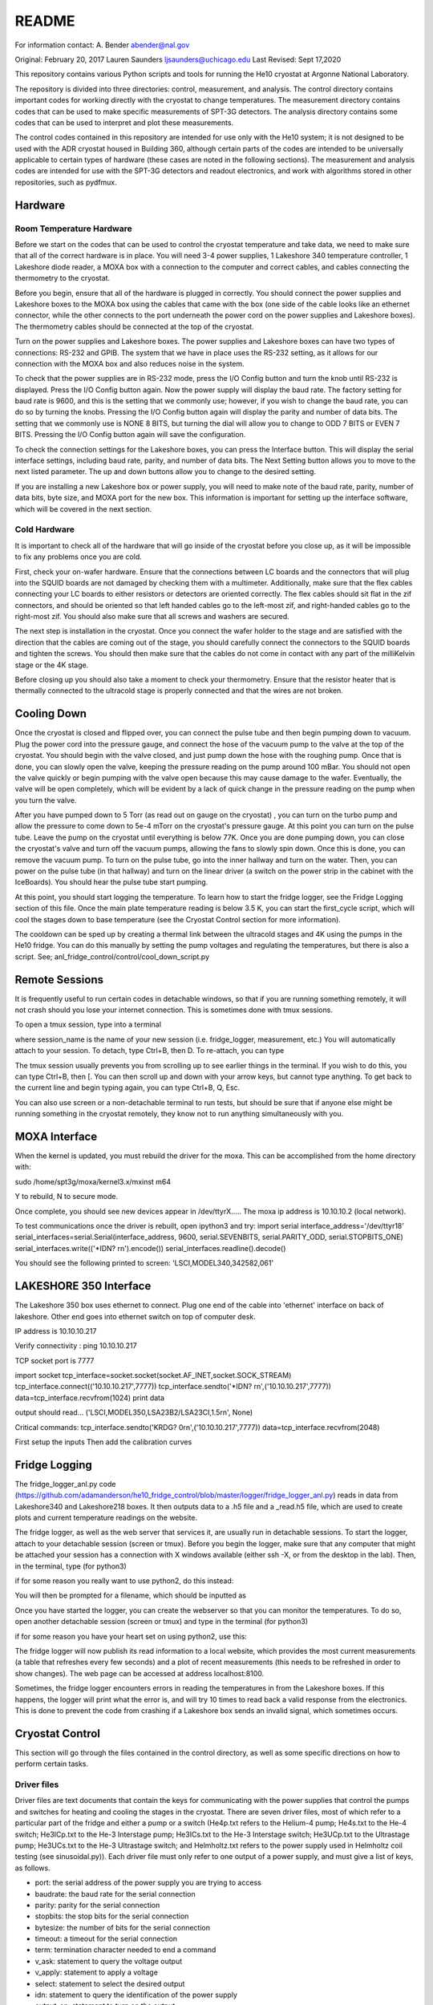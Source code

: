 ===============
README
===============

For information contact:
A. Bender
abender@nal.gov

Original: February 20, 2017
Lauren Saunders
ljsaunders@uchicago.edu
Last Revised: Sept 17,2020

This repository contains various Python scripts and tools for running the He10
cryostat at Argonne National Laboratory.

The repository is divided into three directories: control, measurement, and analysis.
The control directory contains important codes for working directly with the
cryostat to change temperatures. The measurement directory contains codes that
can be used to make specific measurements of SPT-3G detectors. The analysis
directory contains some codes that can be used to interpret and plot these measurements.

The control codes contained in this repository are intended for use only with the
He10 system; it is not designed to be used with the ADR cryostat housed in Building
360, although certain parts of the codes are intended to be universally applicable
to certain types of hardware (these cases are noted in the following sections).
The measurement and analysis codes are intended for use with the SPT-3G detectors
and readout electronics, and work with algorithms stored in other repositories,
such as pydfmux.

Hardware
========
Room Temperature Hardware
-------------------------
Before we start on the codes that can be used to control the cryostat temperature
and take data, we need to make sure that all of the correct hardware is in place.
You will need 3-4 power supplies, 1 Lakeshore 340 temperature controller,
1 Lakeshore diode reader, a MOXA box with a connection to the computer and correct
cables, and cables connecting the thermometry to the cryostat.

Before you begin, ensure that all of the hardware is plugged in correctly. You
should connect the power supplies and Lakeshore boxes to the MOXA box using the
cables that came with the box (one side of the cable looks like an ethernet
connector, while the other connects to the port underneath the power cord on the
power supplies and Lakeshore boxes). The thermometry cables should be connected
at the top of the cryostat.

Turn on the power supplies and Lakeshore boxes. The power supplies and Lakeshore
boxes can have two types of connections: RS-232 and GPIB. The system that we
have in place uses the RS-232 setting, as it allows for our connection with the
MOXA box and also reduces noise in the system.

To check that the power supplies are in RS-232 mode, press the I/O Config button
and turn the knob until RS-232 is displayed. Press the I/O Config button again.
Now the power supply will display the baud rate. The factory setting for baud rate
is 9600, and this is the setting that we commonly use; however, if you wish to
change the baud rate, you can do so by turning the knobs. Pressing the I/O Config
button again will display the parity and number of data bits. The setting that
we commonly use is NONE 8 BITS, but turning the dial will allow you to change to
ODD 7 BITS or EVEN 7 BITS. Pressing the I/O Config button again will save the
configuration.

To check the connection settings for the Lakeshore boxes, you can press the
Interface button. This will display the serial interface settings, including
baud rate, parity, and number of data bits. The Next Setting button allows you
to move to the next listed parameter. The up and down buttons allow you to change
to the desired setting.

If you are installing a new Lakeshore box or power supply, you will need to make
note of the baud rate, parity, number of data bits, byte size, and MOXA port for
the new box. This information is important for setting up the interface software,
which will be covered in the next section.

Cold Hardware
-------------
It is important to check all of the hardware that will go inside of the cryostat
before you close up, as it will be impossible to fix any problems once you are
cold.

First, check your on-wafer hardware. Ensure that the connections between
LC boards and the connectors that will plug into the SQUID boards are not damaged
by checking them with a multimeter. Additionally, make sure that the flex cables
connecting your LC boards to either resistors or detectors are oriented correctly.
The flex cables should sit flat in the zif connectors, and should be oriented so
that left handed cables go to the left-most zif, and right-handed cables go to the
right-most zif. You should also make sure that all screws and washers are secured.

The next step is installation in the cryostat. Once you connect the wafer holder
to the stage and are satisfied with the direction that the cables are coming out
of the stage, you should carefully connect the connectors to the SQUID boards and
tighten the screws. You should then make sure that the cables do not come in contact
with any part of the milliKelvin stage or the 4K stage.

Before closing up you should also take a moment to check your thermometry. Ensure
that the resistor heater that is thermally connected to the ultracold stage is
properly connected and that the wires are not broken.

Cooling Down
============
Once the cryostat is closed and flipped over, you can connect the pulse tube and
then begin pumping down to vacuum. Plug the power cord into the pressure gauge,
and connect the hose of the vacuum pump to the valve at the top of the cryostat.
You should begin with the valve closed, and just pump down the hose with the
roughing pump. Once that is done, you can slowly open the valve, keeping the
pressure reading on the pump around 100 mBar. You should not open the valve quickly
or begin pumping with the valve open because this may cause damage to the wafer.
Eventually, the valve will be open completely, which will be evident by a lack of
quick change in the pressure reading on the pump when you turn the valve.

After you have pumped down to 5  Torr (as read out on gauge on the cryostat)
, you can turn on the turbo pump and allow the
pressure to come down to 5e-4 mTorr on the cryostat's pressure gauge. At this point
you can turn on the pulse tube.  Leave the pump on the cryostat until everything is
below 77K.  Once you
are done pumping down, you can close the cryostat's valve and turn off the vacuum
pumps, allowing the fans to slowly spin down. Once this is done, you can remove
the vacuum pump. To turn on the pulse tube, go into the inner hallway and turn
on the water. Then, you can power on the pulse tube (in that hallway) and turn
on the linear driver (a switch on the power strip in the cabinet with the
IceBoards). You should hear the pulse tube start pumping.

At this point, you should start logging the temperature. To learn how to start the
fridge logger, see the Fridge Logging section of this file. Once the main plate
temperature reading is below 3.5 K, you can start the first_cycle script, which
will cool the stages down to base temperature (see the Cryostat Control section
for more information).

The cooldown can be sped up by creating a thermal link between the ultracold stages
and 4K using the pumps in the He10 fridge.  You can do this manually by setting the pump
voltages and regulating the temperatures, but there is also a script.
See; anl_fridge_control/control/cool_down_script.py


Remote Sessions
===============
It is frequently useful to run certain codes in detachable windows, so that if
you are running something remotely, it will not crash should you lose your internet
connection. This is sometimes done with tmux sessions.

To open a tmux session, type into a terminal

.. code

  tmux new -s session_name

where session_name is the name of your new session (i.e. fridge_logger, measurement, etc.)
You will automatically attach to your session. To detach, type Ctrl+B, then D. To
re-attach, you can type

.. code

  tmux attach -t session_name

The tmux session usually prevents you from scrolling up to see earlier things in
the terminal. If you wish to do this, you can type Ctrl+B, then [. You can then
scroll up and down with your arrow keys, but cannot type anything. To get back to
the current line and begin typing again, you can type Ctrl+B, Q, Esc.

You can also use screen or a non-detachable terminal to run tests, but should be
sure that if anyone else might be running something in the cryostat remotely, they
know not to run anything simultaneously with you.

MOXA Interface
==============

When the kernel is updated, you must rebuild the driver for the moxa.  This can be accomplished from the home directory with:

sudo /home/spt3g/moxa/kernel3.x/mxinst m64

Y to rebuild, N to secure mode.

Once complete, you should see new devices appear in /dev/ttyrX.....
The moxa ip address is 10.10.10.2  (local network).

To test communications once the driver is rebuilt, open ipython3 and try:
import serial
interface_address='/dev/ttyr18'
serial_interfaces=serial.Serial(interface_address, 9600, serial.SEVENBITS, serial.PARITY_ODD, serial.STOPBITS_ONE)
serial_interfaces.write(('*IDN? \r\n').encode())
serial_interfaces.readline().decode()

You should see the following printed to screen:
'LSCI,MODEL340,342582,061'

LAKESHORE 350 Interface
======================
The Lakeshore 350 box uses ethernet to connect.  Plug one end of the cable into 'ethernet' interface on back of lakeshore.  Other end goes into ethernet switch on top of computer desk.

IP address is 10.10.10.217

Verify connectivity : ping 10.10.10.217

TCP socket port is 7777

import socket
tcp_interface=socket.socket(socket.AF_INET,socket.SOCK_STREAM)
tcp_interface.connect(('10.10.10.217',7777))
tcp_interface.sendto('*IDN? \r\n',('10.10.10.217',7777))
data=tcp_interface.recvfrom(1024)
print data

output should read...
('LSCI,MODEL350,LSA23B2/LSA23CI,1.5\r\n', None)


Critical commands:
tcp_interface.sendto('KRDG? 0\r\n',('10.10.10.217',7777))
data=tcp_interface.recvfrom(2048)

First setup the inputs
Then add the calibration curves


Fridge Logging
==============
The fridge_logger_anl.py code
(https://github.com/adamanderson/he10_fridge_control/blob/master/logger/fridge_logger_anl.py)
reads in data from Lakeshore340 and Lakeshore218 boxes. It then outputs data to
a .h5 file and a _read.h5 file, which are used to create plots and current
temperature readings on the website.

The fridge logger, as well as the web server that services it, are usually run in
detachable sessions. To start the logger, attach to your detachable session
(screen or tmux). Before you begin the logger, make sure that any computer
that might be attached your session has a connection with X windows available
(either ssh -X, or from the desktop in the lab). Then, in the terminal, type (for python3)

.. code

    python /home/spt3g/he10_fridge_control/logger/fridge_logger_anl.py  #python3
    
if for some reason you really want to use python2, do this instead:

.. code

    python2 /home/spt3g/he10_fridge_control/logger/fridge_logger_anl.py   #python2 only
  

You will then be prompted for a filename, which should be inputted as

.. code

  /home/spt3g/he10_logs/filename.h5

Once you have started the logger, you can create the webserver so that you can
monitor the temperatures. To do so, open another detachable session (screen or
tmux) and type in the terminal (for python3)

.. code

    cd /home/spt3g/he10_fridge_control/website/ 
    python -m http.server 8100
    
if for some reason you have your heart set on using python2, use this:

.. code

   cd /home/spt3g/he10_fridge_control/website/
   python2 -m SimpleHTTPServer 8100

The fridge logger will now publish its read information to a local website, which
provides the most current measurements (a table that refreshes every few seconds)
and a plot of recent measurements (this needs to be refreshed in order to show
changes). The web page can be accessed at address localhost:8100.

Sometimes, the fridge logger encounters errors in reading the temperatures in
from the Lakeshore boxes. If this happens, the logger will print what the error
is, and will try 10 times to read back a valid response from the electronics.
This is done to prevent the code from crashing if a Lakeshore box sends an invalid
signal, which sometimes occurs.

Cryostat Control
================
This section will go through the files contained in the control directory, as well
as some specific directions on how to perform certain tasks.

Driver files
------------

Driver files are text documents that contain the keys for communicating with
the power supplies that control the pumps and switches for heating and cooling
the stages in the cryostat. There are seven driver files, most of which refer to a
particular part of the fridge and either a pump or a switch (He4p.txt refers to
the Helium-4 pump; He4s.txt to the He-4 switch; He3ICp.txt to the He-3 Interstage pump;
He3ICs.txt to the He-3 Interstage switch; He3UCp.txt to the Ultrastage pump;
He3UCs.txt to the He-3 Ultrastage switch; and Helmholtz.txt refers to the power
supply used in Helmholtz coil testing (see sinusoidal.py)). Each driver file
must only refer to one output of a power supply, and must give a list of keys,
as follows.

- port: the serial address of the power supply you are trying to access

- baudrate: the baud rate for the serial connection

- parity: parity for the serial connection

- stopbits: the stop bits for the serial connection

- bytesize: the number of bits for the serial connection

- timeout: a timeout for the serial connection

- term: termination character needed to end a command

- v_ask: statement to query the voltage output

- v_apply: statement to apply a voltage

- select: statement to select the desired output

- idn: statement to query the identification of the power supply

- output_on: statement to turn on the output

- remote: statement to set the power supply in remote mode

- error_ask: statement to query errors

- sep: separation character (for power supplies that require an output selection)

- vmin: the output's minimum allowable voltage

- vmax: the output's maximum allowable voltage

In order to add a new power supply or change a current power supply to a
different one, you need to create or edit a driver file to include the commands
that the power supply needs to read in order to execute what you want. Certain
keys (select, output_on, remote, and sep) may not be applicable to your power
supply; in this case, they can simply be set to None. An example driver file
can be seen below.

.. code

  port=/dev/ttyr12
  baudrate=9600
  parity=none
  stopbits=2
  bytesize=8
  timeout=1
  term=\r\n
  v_ask=MEAS:VOLT?
  v_apply=APPL
  select=INST:NSEL 2
  idn=*IDN?
  output_on=OUTP ON
  remote=SYST:REM
  error_ask=SYST:ERR?
  sep=;:
  vmin=0
  vmax=35

PowerSupply class
-----------------
Simply writing a driver file does not provide any connection with the device
you are trying to communicate with; it is just a template for things that
you should be able to write to the power supply. The PowerSupply class,
which is contained in powersupply.py, is the Python class which allows you
to set up connections.

PowerSupply requires you to supply a driver file, which it uses to write
to the power supplies. Currently, PowerSupply assumes that your driver
file is stored in anl_fridge_control/control. An example of setting up one
of these class objects is shown below.

.. code:: python

  import anl_fridge_control.control.powersupply as PS

  # set He4p as the connection dictated by driver file He4p.txt
  He4p = PS.PowerSupply('He4p.txt')

PowerSupply provides functions for connecting with the power supplies and
troubleshooting issues. The callable functions are listed below.

- who_am_i: asks the power supply to send its identification, and reads out
this signal

  - Parameters: None

  - Returns: string of the power supply's identification

- error: asks the power supply to send all errors in queue, and reads this out

  - Parameters: None

  - Returns: list of strings of errors

- remote_set: sets the power supply to remote mode

  - Parameters: None

  - Returns: None

- read_voltage: queries the power supply for the current voltage output, and
reads back this message

  - Parameters: None

  - Returns: string of voltage output

- set_voltage: sets the voltage to a specified number

  - Parameters: voltage (float)

  - Returns: None

- set_vi: sets the voltage and current to specified numbers

  - Parameters: current (float), voltage (float)

  - Returns: None

This is not a comprehensive list of every query and command you can possibly
send to the power supply, simply a group of commands that are commonly needed
for our purposes. It is possible to send a command outside of this list. To
do so, you will need to know the exact message required to get the result
you are looking for, which can be found in the manual for the power supply.
Then, to send the message, you can use the serial_connex.write() and
serial_connex.readline() functions, as shown below.

.. code:: python

  # ask the power supply what voltage the output is set to
  He4p.serial_connex.write('APPL?\r\n')
  # read back the response from the power supply
  He4p.serial_connex.readline()

The PowerSupply class is intended to be general enough to be used with
any power supply, so long as it is provided a driver file that includes
all of the correct statements for your power supply. At present, the class
can only be used with a serial connection; however, it can be amended to
include other types of connections, such as IEEE-488 or ethernet.

TempControl class
-----------------
The TempControl class, which is contained in lakeshore.py, also uses
a serial connection to communicate with the Lakeshore340 Temperature
Controller. It does not require a driver file, and does not attempt to be
general to all temperature controllers. It does, however, require a serial
address and a list of four channel names. An example of creating this
connection is shown below.

.. code:: python

  import anl_fridge_control.control.lakeshore as LS

  ChaseLS = LS.TempControl('/dev/ttyr18', ['A','B','C1','C2'])

TempControl provides a few functions for connecting with the Lakeshore340
box. These functions are listed below.

- set_PID_temp: sets the temperature of the heater for the UC Head

  - Parameters: loop (1), temperature (float, in Kelvin)

  - Returns: None

- set_heater_range: sets the heater range, which controls power to the PID

  - Parameters: heater range (integer 0-5)

  -Returns: None

- get_temps: reads out the temperatures directly from the Lakeshore340

  - Parameters: None

  - Returns: dictionary of channel names and corresponding temperatures

If you want to send a query or command that is not one of the preset functions,
you can do so with the connex function. Once you look up the necessary commands
from the manual, you can send a message with the connex.write() function and
can read back a message with the connex.readline() function. An example is
shown below.

.. code:: python

  # ask the Lakeshore340 what the Celsius temperature of Channel A is
  ChaseLS.connex.write('CRDG? A\r\n')
  # read back the message from the Lakeshore340
  ChaseLS.connex.readline()

Serial connections
------------------
While the TempControl and PowerSupply classes are made to work with any number
of power supplies and Lakeshore340 boxes, our present setup only has 3 power
supplies and 1 Lakeshore340. Because these same connections need to be called
in order to make any temperature adjustment, the connections can all be set
up by importing serial_connections.py. This short python code establishes
connections and configures the Lakeshore340. If you wish to modify the
connections by adding or removing temperature controllers or power supplies,
you should ensure that you modify serial_connections.py in order to match
the setup you want. Many other scripts also import this one and use the
connections to change temperatures, so it is important to ensure that this
script is accurate to your setup. The current setup and definitions are listed
below.

- He4p: Helium-4 pump

- He4s: Helium-4 switch

- He3ICp: Helium-3 Interstage pump

- He3ICs: Helium-3 Interstage switch

- He3UCp: Helium-3 Ultracold pump

- He3UCs: Helium-3 Ultracold switch

- ChaseLS: Lakeshore340, with PID channel set to A (UC Stage)

Basic temperature control
-------------------------
Once you have imported serial_connections, it is relatively easy to change
the UC and IC stage temperatures. Some basic guidelines to changing temperature
are provided here; however, if you need more specific help, you should ask
Gensheng, who is very well-versed in the operation of this cryostat.

Generally, the temperature that is most relevant to our measurements is that
of the UC Stage. Currently, this is read by Channel A on the Lakeshore340, and
can usually be seen by looking at the display on this box. However, because
of the structure of the stage, a change in temperature of the UC Stage is also
influenced by a change in temperature of the IC Stage. Although the IC Stage
will usually be warmer than the UC Stage, it is important that when you change
the temperature of the UC Stage, you also similarly change that of the IC
Stage.

The first, and most easily-explained, way of changing the UC Stage temperature
is by setting temperatures on the PID heater, which is done through the
connection with the Lakeshore340. When you set the PID heater to a certain
temperature, you run a current through a resistor heater that is mounted in
thermal contact with the UC Stage. The heater can help you to settle at and
hold a particular temperature stably. In order to do this, you need to set both
the temperature that you want the UC Stage to reach, as well as a power level
for the heater (an integer between 0 and 5, inclusive). It is generally advisable
to leave at least one second between sending the commands for setting these
levels, as simultaneous signals to the Lakeshore340 are not always interpreted
well. To set a temperature with the PID heater, you can use the set_PID_temp()
function of TempControl, and to set a power level, you can use set_heater_range().
Keep in mind that set_PID_temp requires two inputs: the loop (almost always 1)
and the temperature in Kelvin (not milliKelvin). An example is shown below.

.. code:: python

  import anl_fridge_control.control.serial_connections as sc

  # set the heater temperature for the UC Stage to 500 mK
  sc.ChaseLS.set_PID_temp(1, 0.500)
  # set the heater power level to 2 (1.5 mW)
  sc.ChaseLS.set_heater_range(2)

When choosing a heater range, you should check the percentage of the heater's
power range that is being used. It is generally not a good idea to run the
heater at 100%, and when you are trying to heat the UC Stage, you should start
by heating the pumps (see next paragraph) so that the entire power burden is
not on the PID heater.

The heater is not the only way to change the temperature of the stage, and is
not always the best option (for example, while this is being written, the PID
heater is not currently functional due to a disconnection inside of the
cryostat). The other method of changing the temperature relies on the pumps
and switches, which refer to circuitry in the He-10 fridge itself. When you
change the voltage on the pumps, you are sending current through a resistor
that will heat up the charcoal inside of the corresponding refrigerator "head".
This ultimately causes the stage to heat. When you change the voltage on the
switches, you are sending a current through a gas-gap switch, which ultimately
causes the stage to cool. Keep in mind that you are not directly heating or
cooling the stage -- you are heating an element of the fridge, which causes
a change in temperature on the stage because of the thermal connection between
the fridge head and the stage. Because of this, it can take a few minutes for
a change in voltage to a pump or switch to cause a change in stage temperature
(usually, your pump will need to heat above 18 K to cause the stage to heat,
and a switch will need to heat above 13 K to start cooling the stage).

The pumps and switches are controlled by the three power supplies. Currently,
the pumps are Output 1 or the 25V output of each power supply, and the switches
are Output 2 or the 6V output of each power supply. Each power supply output
has a maximum voltage, which is established in the driver file, and most of
the current power supplies do not allow negative voltages. While you have
the IceBoard mezzanines turned on, it is not advisable to set a power supply
voltage greater than 4.00 V.

Because of the relationship between the pumps and switches, you should never
set a voltage for both a pump and a switch on the same head of the fridge.
Doing so will cause you to lose the ability to condense the liquid helium in
the head, and you will no longer be able to control the temperature. Always
ensure that the pump voltage is off before you turn on a switch voltage, and
ensure that the switch temperature is below 5.00 K and the switch voltage is
set to 0 before turning on a pump voltage.

For normal testing, you should usually leave the He-4 switch set to 4.00 V.
This helps the stages to stay cool enough to bring temperatures back down to
base if you need to. Other than that, it is usually advisable to use the He-3
Ultracold and Interstage pumps and switches together. An example of how to
set a voltage is shown below.

.. code:: python

  import anl_fridge_control.control.serial_connections as sc

  # set the He-3 Ultracold pump to 2.00 V
  sc.He3UCp.set_voltage(2.00)
  # set the He-3 Interstage pump to 2.00 V
  sc.He3ICp.set_voltage(2.00)

Usually, turning on a voltage to the pumps will raise the stage temperature,
and turning on a voltage to the switches will lower the stage temperature.

Automated cycling
-----------------
One of the most frequently useful control scripts is autocycle.py. This code
runs an automatic cycle of the fridge, which allows the liquid helium to
recondense and bring the stages back down to base temperature.

You should always make sure that the IceBoard mezzanines are powered off
before you run a cycle! It is generally a good idea to run a cycle at least
every other day, and every day that you are changing temperatures or using
the pumps and switches frequently. The cycle takes between 8 and 9 hours, so
it should be started at the end of a work day and left to run overnight. If
you have been using another connection via the MOXA box, you should make sure
that all of your MOXA cables are connected to the correct power supplies and
Lakeshore boxes, or the cycle will not run properly.

To run the automated cycle, you can type from the command line:

.. code

  python /home/spt3g/anl_fridge_control/control/autocycle.py

or, from an interactive Python session:

.. code:: python

  execfile('/home/spt3g/anl_fridge_control/control/autocycle.py')

The script will then prompt you with a raw_input to give the file name for the
fridge log (see the Fridge logging section). It will automatically fill in
the initial part of the file location (/home/spt3g/he10_logs/), and you should
type only the file name. Should you want to change the location of a log file,
you will need to edit this part of the script. Once you give the log file,
the script will automatically turn all switches, pumps, the PID heater, and
heater power setting to 0. After the cycle runs, it will return the stages to
base temperature, and the switches will be turned on (He4 switch to 4.00 V,
He3 IC switch to 4.00 V, and He3 UC switch to 3.00 V).

Addendum (2017-07-17):  The fridge cycle is now automtically run via cronjob
every night at 10pm.  At the command line,use
crontab -l    to view
crontab -e    to edit.


First cycle
-----------
While you will normally use autocycle.py to run a cycle, the first cycle of
a cooldown is slightly different (and takes longer). Therefore, there is a
separate code which runs an automated cycle at the beginning of the cooldown.
Like autocycle, first_cycle.py can be called from either the command line or
an interactive Python sessions, and asks you for a log file location, which you
should type in at the start of the cycle. For more information about cooldown
procedures, see the Cooldown Procedures section.

basic_functions.py
------------------
The last code in the control directory that is meant for temperature control
is basic_functions.py. This code contains a few functions that are either
called by other scripts or that are useful for day-to-day endeavors. These
functions are outlined below.

- zero_everything: This is usually a safety function, which turns off all of
the pumps, switches, and the PID heater, and sets the heater power to 0. It
is often called by other scripts in the case of a failure that would otherwise
allow the fridge to overheat, and is also called by autocycle at the beginning
of the script.

- finish_cycle: This function is run at the end of autocycle and first_cycle,
and waits for the heat exchanger temperature to rise slightly above its
minimum before turning off pumps and turning on switches. It is generally not
useful for calling on its own.

- start_of_day: This function is meant to run the first few procedural tasks
that need to be done at the beginning of a day, before other measurements are
made. It heats the UC Stage temperature to 650 mK, initializes the IceBoard,
heats and tunes squids, and takes a rawdump (see Testing Procedures). The
function is intended to help save time while you are waiting for all of these
things to happen, so that you can do other things. You need to specify whether
you will use the PID heater or only the pumps to heat the stage. You also should
ensure that the hardware map you are using in pydfmux/spt3g/northern_tuning_params
is correct.

Testing
=======
This section will go through different types of measurements for which there is
code in this directory. It is not an exhaustive list of all of the tests you
could possibly perform. These are simply tests that have previously been set up
for detector characterization and magnetic field testing.

First Steps
-----------
Before you begin doing any testing, you will need an accurate hardware map. A
hardware map is a group of files that specifies the frequency schedule of the
channels read out by each LC board, the mappings of channel numbers and LC boards
to mezzanines and modules on the IceBoard, and the list of hardware objects that
should be recognized by the computer. Hardware maps are contained in the
hardware_maps directory, and must be remade every time you cool down, especially
if you changed anything about your setup between cooldowns.

To make a hardware map, you need to start by heating and tuning SQUIDs and taking
a network analysis at low temperature (300 mK). Counterintuitively, you will need
to reference an existing hardware map in order to do these things; however, the
hardware map that you are referencing only needs to list the correct IceBoard(s),
mezzanines, SQUID Controllers, and SQUIDs, so you can either generate this by
hand or simply use an old hardware map that has these elements listed correctly.

Once you have your reference hardware map, you should edit the parameter file to
list this hardware map. To do so, open pydfmux/spt3g/northern_tuning_params.yaml
in a text editor, and specify your reference map as hwm_location at the beginning
of the document. You can also specify in this document whether you want to run a
mesh netanal. A mesh netanal takes a quick network analysis, then takes more data
points around the peaks in order to determine the exact frequencies of the peaks.
If you do not run a mesh network analysis, you will need to run a separate
algorithm to fit a function to the peaks.

After you have set your reference hardware map, you can open an interactive Python
session (it is usually preferable to do so in a detachable session) and run your
tests. To do so, type

.. code:: python

  # import the script
  import pydfmux.spt3g.northern_tuning_script as nts

  # heat squids
  nts.run_heat_squids()
  # wait for this to run (about 30 minutes)

  # tune squids
  nts.run_tune_squids()
  # wait for this to run (about 5 minutes)

  # take a rawdump to get a sense of noise
  nts.run_take_rawdump()
  # wait for this to run (about 1 minute)

  # run the network analysis
  nts.run_take_netanal()
  # wait for this to run (30-90 minutes)

After you have run the network analysis, you can make your hardware map. This can
be done by hand, by using the peaks outputted from the network analysis as the
channel frequencies, but doing so is arduous. You can more easily make the hardware
map using a premade code.

To make the hardware map using the code, you will first need to create a directory
for your hardware map, and then write a metaHWM.csv file. This lists the aspects
of the hardware map elements for each LC board. You will need to include the year,
wafer, iceboard, squid_board, squid, lc_chip, side, and flex_cable (a pair). You
will then need to make a build directory in the hardware map directory, and include
a make_hwm_anl_template file (you can find a sample file in pydfmux/spt3g). Once
you execute functions to make the hardware map, you will be able to see the hardware
map .yaml file, along with directories lcboards, mappings, and wafer.

The lcboards directory contains a .csv file for each LC board that you provided
in the hardware map. Each of these files contains a list of channel numbers and
a frequency for each channel number. These frequencies are the same as the peak
frequencies outputted by the network analysis.

The wafers directory contains a .csv file for each wafer you have provided in your
hardware map (frequently only one, but multiple can be present in the directory
if you have a need for that). If you have generated the hardware map using the
code procedure, then the wafer file has, for each channel, a physical_name
(pixel.band.polarization), name (year.side.flex_pair.squid.frequency),
observing_band (90, 150, or 220), overbias (True or False), pixel, pol_xy
(polarization), and tune (True or False).

The mappings directory contains at least one .csv file, which can contain mappings
for any or all channels in the wafer file. For each channel, the file lists the
lc_path (LC name as in the file name in lcboards/channel number in that
file), bolometer (wafer name/physical_name from the wafer file), and channel (in
the form iceboard/mezzanine/module/channel).

Once you have your hardware map, you should be able to perform whatever tasks you
need for testing. Note that you may need to set the overbias and tune settings  in
the wafer file to false for particular channels if they prevent the other channels
from overbiasing or dropping into the transition, as is sometimes the case.

Resistance vs. Temperature Measurement
--------------------------------------
One of the primary tests that we run to characterize detectors is one of resistance
vs. temperature, or R(T). The purpose of this test is to measure normal and
parasitic resistances, and to get an idea of what the detectors' critical temperature
is. The steps for taking this measurement are fairly simple.

1. With the UC Stage at 650 mK, overbias channels with a small amplitude (usually
amp=0.0002).

2. Start taking timestreamed data and record the time that you started.

3. Lower the temperature slowly from 650 mK to 350 mK.

4. End your data-taking and record the end time.

5. Begin taking data again, and record your start time.

6. Raise the temperature back up to 650 mK.

7. End your data-taking and record the end time.

Unfortunately, this process does take a few hours, so you should be prepared to
run it for that long. However, in order to make it easier to run this test at a
rate slow enough to make the temperature readings as close to accurate to the
temperatures of the detectors, there is a script that allows you to run downward
and upward temperature sweeps while recording data and the start and end times.
This script is measure_RofT.py, and is contained in the measurement directory.

The measure_RofT script allows you to start the R(T) measurement protocol from
any temperature below 650 mK. Before you begin, you should change the overbias
amplitude in northern_tuning_params.yaml to 0.0002. You should also check the
user parameters at the beginning of measure_RofT before you begin taking data.
These parameters are listed below.

- logfile: the temperature log file

- hwm_file: the full path to the hardware map yaml file (this is needed for ledgerman)

- ledgerman_path: the full path to ledgerman.py (you should not need to change this)

- R_down_path: the full path to the ledgerman file that you will be outputting for
the downward sweep. This must be changed every time you run this program

- down_times: the full path to the pickle file of times for the downward sweep.
This must be changed every time you run this program

- R_up_path: the full path to the ledgerman file that you will be outputting for
the upward sweep. This must be changed every time you run this program

- up_times: the full path to the pickle file of times for the upward sweep. This
must be changed every time you run this program

- wafer_high_temp: the high temperature that you want to heat the stage to and
overbias at, in K (usually 0.650)

- wafer_low_temp: the low temperature that you want to cool the stage to, in K
(usually 0.400 or 0.350)

- K_per_sec: the rate at which you want to change the temperature that is set, in
K per second (1e-4 is usually a good setting)

- update_time: the time that the code will wait before changing the temperature on
the heater, in seconds

Then, you should be able to start running the script. The script first turns off
switches, in case they were on, then heats the stage up to 650 mK using both the
pumps and the PID heater, overbiases the bolometers, and starts running ledgerman.
It then steps down the temperature until it reaches 400 mK, waits for the UC Stage
to reach 400 mK, then saves the start and end times for the downward sweep and
terminates ledgerman. It then restarts ledgerman with a new file name, and raises
the temperature slowly until it reaches 650 mK, waits for the UC Stage to reach
this temperature, records the start and end times for this sweep, and terminates
ledgerman again. At the end of the script, you will have four files outputted: one
ledgerman file for the downward sweep, one ledgerman file for the upward sweep,
one pickle file for the start and end times of the downward sweep, and one pickle
file for the start and end times of the upward sweep.

In addition to measure_RofT, another similar script, take_rt_mini.py, can also
be used for this measurement. take_rt_mini is useful for R(T) measurements that
require more manual changes, such as measurements that use multiple IceBoards and
measurements that do not use the PID heater to change the temperature.

Resistance vs. Temperature Analysis
-----------------------------------
After you've taken the R(T) data, you will need to go through a few more steps
to produce plots and important data. A group of functions for this are contained
in analysis/rt_data_reader.py.

Before you start working with rt_data_reader, you should make a correct
flex_to_mezzmods dictionary. The structure of the dictionary is

.. code:: python

  flex_to_mezzmods = {'iceboard':{'lc_1':'mezzmod1', 'lc_2':'mezzmod2', ...}}

where mezzmod1 and mezzmod2 are the mezzanine and module numbers, combined into
one string (i.e. '11', '12', '13', '14', '21', '22', '23', '24'). This dictionary
is used in a couple of the the other functions to cycle through all of the
overbias files, so it is important to ensure that it is correct.

The first function in rt_data_reader is make_cfp_dict, which makes a dictionary
of conversion factors for each overbiased bolometer. The one input necessary is
the overbias directory, which was produced just before you started taking the
timestream. The function returns a dictionary mapping bolometer names to the
correct conversion factor.

Once you have the dictionary of conversion factors, you can run read_netcdf_fast,
which reads in the ledgerman output file. The required variables for this function
are the name of the file produced by ledgerman that you want to look at, and the
dictionary of conversion factors. This function returns three components: data_i,
which is a dictionary of the timestreamed I data indexed by bolometer name; data_q,
which is a dictionary of the timestreamed Q data indexed by bolometer name' and
time_sec, which is simply the time values recorded at every moment of datataking.

The ledgerman data, however, does not record the UC Stage temperature. For that,
you will need to reference the fridge logger file. Start by using the load_times
function in rt_data_reader, which takes an input of the pkl file for the times
outputted by measure_RofT, and returns the start and end times. Using these start
and end times, you can use the read_temps function to return corresponding lists
of temperature and time values. The inputs for that function are the temperature
log file, the start time, and the end time.

Unfortunately, the times in the temperature log file do not match up exactly with
those in the ledgerman data: ledgerman takes data at a much faster rate. The
model_temps function attempts to help with this discrepancy by making a fit of
the temperature and time data. The function requires you to input the temperature
values and time values from read_temps, and returns a function labeled tempfit.
Next, you can use downsample_data to return ds_temps, which uses tempfit to
interpolate temperatures based on time_sec, and ds_data, which is a dictionary
indexed by bolometer of the I data and Q data for each bolometer added in
quadrature. While it is very easy to modify downsample_data to only return a
portion of the data, it currently does not downsample in that way. However, this
data is still in units of current: it does not yet give us all of the information
that we are looking for. The final step for data conversion is convert_i2r, which
takes the I data (ds_data), IceBoard number, and overbias directory, divides the
voltage supplied in the overbias file by each datapoint in ds_data, and returns
data_r, a dictionary indexed by bolometer of the resistance data at each point.

A function called pickle_data, which takes ds_temps, data_r, and a new file name,
exists to help if you want to pickle the data that you have already interpreted,
in the event that you want to save it at that point. The purpose of this function
is to provide some consistency in producing these pickle files; it is not a strictly
necessary step in the analysis.

Once you have gotten arrays of resistance data that match with the temperature
values, you are ready to start making plots and finding detector characteristics.
make_data_dict is the first function for this purpose. make_data_dict takes data_r
and returns a dictionary of bolometers, which are matched to empty dictionaries.
To start filling the dictionary, you can go through the next two functions,
find_r_total and find_r_parasitic. The first of these requires inputs of data_r,
ds_temps, a minimum temperature, and the original data dictionary. It returns
a dictionary with a total resistance listed for each bolometer. Similarly,
find_r_parasitic requires inputs of data_r, ds_temps, a range of temperature values
to look at, and the data dictionary. It returns the same dictionary, this time
adding a parasitic resistance for each bolometer.

Of course, this program is not perfect in its ability to catch bolometers that
do not behave as they should. The function plot_each_bolo allows you to make a
plot of the resistance data for each bolometer individually, and also plots with
this the total and parasitic resistances. Should you find a bolometer that does
not transition, it should be added to the list bad_bolos. Once you have examined
each bolometer, you can move on to finding the transition temperature.

You can find transition temperatures by running find_tc, which requires inputs of
data_r, ds_temps, a range in temperature over which to look for a transition, and
the data dictionary with parasitic and total resistance for each bolometer. It
will then attempt to find the transition temperature by searching in the temperature
range given. If the function is unable to find a transition temperature, it will
set the transition temperature in the dictionary to None. You can then plot the
resistance data, parasitic resistance line, total resistance line, and, if it is
not None, a line for the transition temperature for each bolometer individually
to ensure that the function has found a real transition. You now have a dictionary
of the information you needed to find to describe the characteristics of the
detectors that are evident from R(T). You will also need some of this information
(particularly the parasitic resistances) for future reference (i.e. when looking
at G(T)).

An example of the usage of this code is shown below, although the data files are
not real ones.

.. code:: python

  cd output/20170603

  # before importing, set flex_to_mezzmods to the correct dictionary

  from anl_fridge_control.analysis.rt_data_reader import *

  # read in and convert the data

  overbias_dir = '20170603_182404_overbias_and_null'

  cfp_dict = make_cfp_dict(overbias_dir)

  starttime, endtime = load_times('down_times.pkl')

  temp_vals, time_vals = read_temps('/home/spt3g/he10_logs/log03302017b_read.h5', starttime, endtime)

  data_i, data_q, time_sec = read_netcdf_fast('down1.nc', cfp_dict)

  tempfit = model_temps(temp_vals, time_vals)

  ds_temps, ds_data = downsample_data(time_sec, data_i, data_q, tempfit, 'quadrature')

  data_r = convert_i2r(ds_data, '0137', overbias_dir)

  pickle_data(ds_temps, data_r, 'rt_down_data.pkl')

  # pull the data from the pickle file
  data = pickle.load(open('rt_down_data.pkl'))

  # make an overplot of all of the channels
  for key in data['data']:
    plt.plot(data['temps'], data['data'][key])
    plt.show()

  # start finding important parameters
  data_dict = make_data_dict(data['data'])

  data_dict = find_r_total(data['data'], data['temps'], 0.570, data_dict)

  data_dict = find_r_parasitic(data['data'], data['temps'], (0.450, 0.500), data_dict)

  plot_each_boo(data['temps'], data['data'], data_dict)

  # look at plots and find bad bolos

  bad_bolos.append('2017.2.34.1557')

  data_dict = find_tc(data['data'], data['temps'], (0.545, 0.565), data_dict)

  tc_plots(data['temps'], data['data'], data_dict)

  # set aside a dictionary of parasitic resistance for G(T)
  rpar_dict = {}
  for key in data_dict:
    rpar_dict[key]=data_dict[key]['rpar']

  f=open('rpar_dict.pkl','w')
  pickle.dump(rpar_dict, f)
  f.close()


G(T) Measurement
----------------
A second test that is usually used in characerizing detectors involves dropping
the bolometers into the transition at different temperatures. Using this measurement,
we can look at the relationships between saturation power and temperature as well
as mathematically find what the critical temperature should be. The steps for
taking this measurement are:

1. Overbias bolometers at 650 mK

2. Lower the UC stage temperature to a desired temperature (usually below where
you expect the critical temperature to be)

3. Drop the bolometers into the transition

4. Zero combs

5. Raise the temperature back up to 650 mK

6. Repeat this process until you have dropped bolometers into the transition at
every desired temperature

This process is obviously tedious and time-consuming, which is why the measure_GofT
script is designed to run the entire process for you. measure_GofT can be found
in the measurement directory of anl_fridge_control.

The measure_GofT script is intended to be run only with a working PID heater. If
this part of you system is not functional, then the program will not run properly.
Also keep in mind that measure_GofT takes several hours to run, and can very easily
be the only test that you are able to run in a day.

The measure_GofT script starts out with a few user parameters that you should
check before running the program. They are:

- logfile: this is the path to the temperature log file

- setpoints: this is the array of temperatures at which you will be dropping bolometers
into the transition. The script uses a numpy linspace to set up this array, so the
first number should be the lowest temperature, the second number the highest temperature,
and the third number the number of points you want between these extrema (inclusive).

- wafertemps_filename: this is the full path to the pickle file that will be written
to record the temperatures at which the bolometers are put in the transition. You
will need to change this every time you run the script.

Once you have run the program, you will have a pickle file for the temperatures,
as well as several overbias_and_null and drop_bolos directories within the day's
output directory.

G(T) Analysis
-------------
Once you have taken the G(T) data, you will want to make plots and histograms of
the parameters (G, n, k, and Tc), as well as a histogram of saturation power at
base temperature and plots of power vs. temperature for each bolometer. To make
this at all possible, there are a couple of codes that are used to organize the
data in a helpful way and make these plots.

The first step is going to be getting the data you need out of the overbias_and_null
and drop_bolos directories. There are several functions for this process in
pydfmux/analysis/analyze_GofT.py, but that script requires some extra steps in order
to appropriately match the data files to the temperatures. The necessary functions
are used in anl_fridge_control/analysis/match_tempdrops.py. The first function,
match_temps_drops, allows you to match a list or numpy array of temperatures with
a list or numpy array of drop_bolos directories. The inputs are:

- date: the date that you took the data (ex. 20170530)

- temps: a list or numpy array of temperatures (such as is found in the temperature
pickle)

- drop_dirs: a list or numpy array of directory names

- mezzmods: a list of mezzanines and modules, where the number of each is put together
in a single string (Mezz 1 Mod 1 = '11', Mezz 1 Mod 2 = '12', and so on).

This function returns a dictionary indexed by the mezzanine and module string. The
dictionary matches each temperature to an output pickle file, which will be needed
for the next step of the analysis.

The next step, also a function in analysis/match_tempdrops.py, is make_gparams, a
function which allows you to make a dictionary of parameters from the fit of the
datapoints to the G(T) function (see pydfmux/analysis/analyze_GofT for the function's
form). make_gparams takes three inputs:

- datafiles: the dictionary output from match_temps_drops

- rpars: a dictionary of parasitic resistances, which matches bolometer name to
parasitic resistance. This can be found from the R(T) analysis, but you should be
careful about the precise name of the bolometer (watch your slashes and underscores).

- mezzmods: this is the same as in match_temps_drops

The dictionary returned by this function matches each bolometer to fit parameters,
fit errors, and a dictionary called PsatVtemp, which has arrays for both saturation
power and temperature. The returned dictionary is indexed by the mezzanine/module
string.

The output dictionary from make_gparams is all you need to make a variety of plots
that are important for showing the detector characteristics. Each plot can be made
with a function from analysis/GofT_postanalysis.py. Those functions are outlined
below.

- make_param_dict: makes a dictionary of parameters k, tc, n, and G, as well as
the saturation power at 300 mK and the frequency band of the detector, indexed
by bolometer name

  - Parameters

    - gparams: the output dictionary of make_gparams

- param_triangle: makes plots and histograms of all of the parameters, with
frequency band differentiated by color

  - Parameters

    - params: the output dictionary of make_param_dict

    - wafernumber: the integer number of the wafer you are testing

- psat_hist: makes a histogram of the saturation power at 300 mK, with frequency
band differentiated by color

  - Parameters

    - params: the output dictionary of make_param_dict

    -wafernumber: the integer number of the wafer you are testing

- psat_of_t: makes a fit of power based on the bolometer's parameters at a specific
temperature. This function is called by others, and should generally not be used
on its own

- GofT_fitplots: makes plots of fit functions for each bolometer

  - Parameters:

    - mezzmod: a single string for the mezzanine/module you want to plot (ex. '12')

    - gparams: the output of make_gparams

    - params: the output of make_param_dict

An example of using these codes to produce plots is shown below, although the
directories and temperatures are not ones that were used in any real data-taking.

.. code:: python

  from anl_fridge_control.analysis.match_tempdrops import *
  from anl_fridge_control.analysis.GofT_postanalysis import *

  temps = [0.300, 0.400, 0.500, 0.600]
	  
  temps=np.arange(0.25,0.525,0.025)
	  temps.sort()
	  temps=temps.tolist()
	  
  drop_dirs = ['20170530_195423_drop_bolos', '20170530_202320_drop_bolos', '20170530_205643_drop_bolos', '20170530_220137_drop_bolos']

  mezzmods = ['14','23','24']

  datafiles = match_temps_drops(20170530, temps=temps, drop_dirs=drop_dirs, mezzmods=mezzmods)

  # using rpars from R(T) analysis
   gparams = make_gparams(datafiles, rpars=rpar_dict, mezzmods=mezzmods)

  params = make_param_dict(gparams)

  param_triangle(params, 169)

  # save the figure

  psat_hist(params, 169)

  # save the figure

  GofT_fitplots('14', gparams, params)
  # save the figure
  GofT_fitplots('23', gparams, params)
  # save the figure
  GofT_fitplots('24', gparams, params)
  # save the figure

Magnetic Field Testing
----------------------
It is sometimes useful to run tests that look at the behavior of detectors in
the presence of an outside magnetic field. In order to do this, you will need a
little more hardware than is usually present.

First, you will need wire coils. A pair of coils with 14 turns each and radii of
34 cm are already in the lab. You can use these individually if you do not necessarily
need a uniform field, or together as a pair. Second, you will need another power
supply to generate a current in the coil(s), and any electronics equipment that
might be necessary to safely connect the power supply and coils. Finally, you will
need a power resistor, which normally resides in the electronics drawer in the lab.
To hang your coil(s) close to the cryostat, it is usually easiest to use either
velcro.

!! warnings

Once you have installed the coil(s) and connected your circuit, you will need to
connect the power supply to the MOXA box. You can do this with an extra MOXA cable,
or, if one does not exist, you can use the MOXA cable from the He-4 power supply.
If you decide to do this, be sure not to change any of the settings on the He-4
power supply and keep in mind that you can no longer remotely control that power
supply. You will need to reconnect it before you run a cycle.

The driver file for the power supply used in this setup is Helmholtz.txt, which
can be found in the control directory of anl_fridge_control. Make sure that you
edit this file to match your power supply and MOXA connection before you start
testing.

The functions that are useful for controlling the power supply to the coils can
be found in sinusoidal.py, which is in the control directory of anl_fridge_control.
This Python script contains two functions:

- sinuvolt: sets current and voltage of the power supply that vary sinusoidally.

  - Parameters:

    - driverfile: the driver file ('Helmholtz.txt')

    - A: the amplitude, or maximum voltage, that you want to reach

    - tint: the time interval that the code will wait before setting a new voltage
    and current

    - tf: the final time, at which the power supply will be reset to 0.0 V and 0.0 A

    - R: the resistance of the power resistor, used to calculate the correct current

    - freq: the frequency in radians/sec of the oscillation. Preset to 0.01

    - y: the offset of the initial voltage value from 0. Preset to 0

    - t0: the wait time at the beginning of the code before the voltage starts
    varying. Preset to 0

  - Returns: None

- helmholtz_test: collects a timestream while the voltage is varying. Parameters
match those of sinuvolt.

TODO: save what is output from power supply

Before running helmholtz_test, you should ensure that the correct hardware map(s)
and output filenames are listed at the beginning of the script. As a note, if you
are using two or more IceBoards, you should have a separate hardware map and
ledgerman process running for each IceBoard. This is because the IceBoard clocks
are not synced, and therefore trying to run ledgerman with multiple IceBoards causes
an error. Both functions in this script should be run from an interactive Python
session.

G(T)
----
Some functions for measuring and analyzing R(T) and G(T) are included.

- measure_GofT overbiases the bolometers at 650 mK, then drops temperature and
takes an I-V curve. It repeats this process for several temperatures in a
np.linspace that is specified at the start of the script. Things to change
before you run:

  1. hwm_dir should be set to your current hardware map (hwm_anl_complete.yml)

  2. Currently, the overbias is done by executing the anl_master_script.py file.
  This will be changed very soon.

    - Until it is fixed, anl_master_script should have zero_combs=True,
    overbias_bolos=True, and everything else set to False

  3. setpoints should be set to whatever you intend it to be (np.linspace with
  correct parameters)

- analyze_GofT is a file that has not been changed significantly from Adam's
original code. It includes some functions to measure and plot G(T) for the
bolometers.

- measure_RofT overbiases bolometers at 650 mK, turns on ledgerman, and sweeps
from high temperature to low temperature.

- rt_analysis_ledgerman parses the ledgerman information and provides the ability
to plot R(T) curves for each of the bolometers and find R_normal, R_parasitic,
and T_c for each bolometer. At present, it is best to be copied and pasted into
an ipython session, as it does not yet run straight through (it will break).
